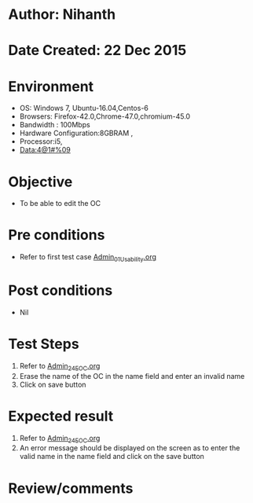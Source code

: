 * Author: Nihanth
* Date Created: 22 Dec 2015
* Environment
  - OS: Windows 7, Ubuntu-16.04,Centos-6
  - Browsers: Firefox-42.0,Chrome-47.0,chromium-45.0
  - Bandwidth : 100Mbps
  - Hardware Configuration:8GBRAM , 
  - Processor:i5,
  - Data:4@1#%09

* Objective
  - To be able to edit the OC

* Pre conditions
  - Refer to first test case [[https://github.com/vlead/outreach-portal/blob/master/test-cases/integration_test-cases/Admin/Admin_01_Usability.org][Admin_01_Usability.org]]

* Post conditions
  - Nil
* Test Steps
  1. Refer to  [[https://github.com/vlead/outreach-portal/blob/master/test-cases/integration_test-cases/Admin/Admin_24_EOC.org][Admin_24_EOC.org]] 
  2. Erase the name of the OC in the name field and enter an invalid name 
  3. Click on save button

* Expected result
  1. Refer to  [[https://github.com/vlead/outreach-portal/blob/master/test-cases/integration_test-cases/Admin/Admin_24_EOC.org][Admin_24_EOC.org]]
  2. An error message should be displayed on the screen as to enter the valid name in the name field and click on the save button

* Review/comments


